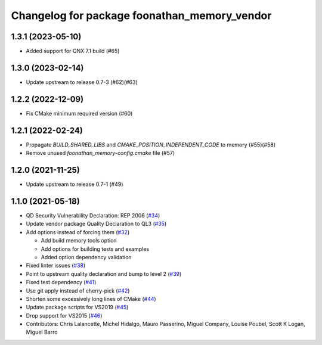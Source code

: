 ^^^^^^^^^^^^^^^^^^^^^^^^^^^^^^^^^^^^^^^^^^^^^
Changelog for package foonathan_memory_vendor
^^^^^^^^^^^^^^^^^^^^^^^^^^^^^^^^^^^^^^^^^^^^^

1.3.1 (2023-05-10)
------------------
* Added support for QNX 7.1 build (#65)

1.3.0 (2023-02-14)
------------------
* Update upstream to release 0.7-3 (#62)(#63)

1.2.2 (2022-12-09)
------------------
* Fix CMake minimum required version (#60)

1.2.1 (2022-02-24)
------------------
* Propagate `BUILD_SHARED_LIBS` and `CMAKE_POSITION_INDEPENDENT_CODE` to memory (#55)(#58)
* Remove unused `foonathan_memory-config.cmake` file (#57)

1.2.0 (2021-11-25)
------------------
* Update upstream to release 0.7-1 (#49)

1.1.0 (2021-05-18)
------------------
* QD Security Vulnerability Declaration: REP 2006 (`#34 <https://github.com/eProsima/foonathan_memory_vendor/pull/34>`_)
* Update vendor package Quality Declaration to QL3 (`#35 <https://github.com/eProsima/foonathan_memory_vendor/pull/35>`_)
* Add options instead of forcing them (`#32 <https://github.com/eProsima/foonathan_memory_vendor/pull/32>`_)

  * Add build memory tools option
  * Add options for building tests and examples
  * Added option dependency validation
* Fixed linter issues (`#38 <https://github.com/eProsima/foonathan_memory_vendor/pull/38>`_)
* Point to upstream quality declaration and bump to level 2 (`#39 <https://github.com/eProsima/foonathan_memory_vendor/pull/39>`_)
* Fixed test dependency (`#41 <https://github.com/eProsima/foonathan_memory_vendor/pull/41>`_)
* Use git apply instead of cherry-pick (`#42 <https://github.com/eProsima/foonathan_memory_vendor/pull/42>`_)
* Shorten some excessively long lines of CMake (`#44 <https://github.com/eProsima/foonathan_memory_vendor/pull/44>`_)
* Update package scripts for VS2019 (`#45 <https://github.com/eProsima/foonathan_memory_vendor/pull/45>`_)
* Drop support for VS2015 (`#46 <https://github.com/eProsima/foonathan_memory_vendor/pull/46>`_)
* Contributors: Chris Lalancette, Michel Hidalgo, Mauro Passerino, Miguel Company, Louise Poubel, Scott K Logan, Miguel Barro

